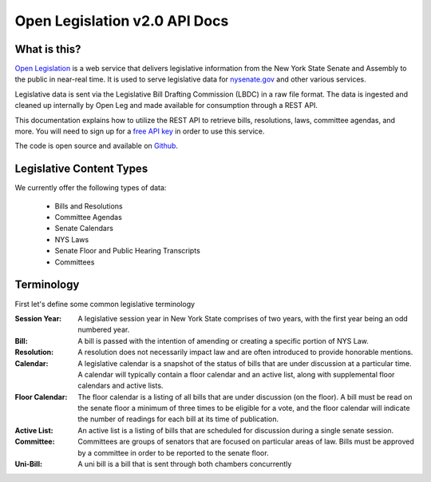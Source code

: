 **Open Legislation v2.0 API Docs**
==================================

What is this?
-------------

`Open Legislation`_ is a web service that delivers legislative information from the New York State Senate and Assembly
to the public in near-real time. It is used to serve legislative data for `nysenate.gov`_ and other various services.

Legislative data is sent via the Legislative Bill Drafting Commission (LBDC) in a raw file format. The data is
ingested and cleaned up internally by Open Leg and made available for consumption through a REST API.

This documentation explains how to utilize the REST API to retrieve bills, resolutions, laws, committee agendas, and more.
You will need to sign up for a `free API key`_ in order to use this service.

The code is open source and available on `Github`_.

.. _Open Legislation: http://openleg-dev.nysenate.gov
.. _free API key: http://openleg-dev.nysenate.gov
.. _nysenate.gov:    http://www.nysenate.gov
.. _Github: http://github.com/nysenate/OpenLegislation

Legislative Content Types
-------------------------

We currently offer the following types of data:

   - Bills and Resolutions
   - Committee Agendas
   - Senate Calendars
   - NYS Laws
   - Senate Floor and Public Hearing Transcripts
   - Committees

Terminology
-----------

First let's define some common legislative terminology

:Session Year:
    A legislative session year in New York State comprises of two years, with the first year being an odd numbered year.

:Bill:
    A bill is passed with the intention of amending or creating a specific portion of NYS Law.

:Resolution:
    A resolution does not necessarily impact law and are often introduced to provide honorable mentions.

:Calendar:
    A legislative calendar is a snapshot of the status of bills that are under discussion at a particular time.
    A calendar will typically contain a floor calendar and an active list, along with supplemental floor calendars and active lists.

:Floor Calendar:
    The floor calendar is a listing of all bills that are under discussion (on the floor).  A bill must be read on the
    senate floor a minimum of three times to be eligible for a vote, and the floor calendar will indicate the number of
    readings for each bill at its time of publication.

:Active List:
    An active list is a listing of bills that are scheduled for discussion during a single senate session.

:Committee:
    Committees are groups of senators that are focused on particular areas of law.  Bills must be approved by a committee
    in order to be reported to the senate floor.

:Uni-Bill:
    A uni bill is a bill that is sent through both chambers concurrently
